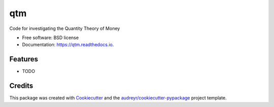 ===
qtm
===


.. image:: https://img.shields.io/pypi/v/qtm.svg
        :target: https://pypi.python.org/pypi/qtm

.. image:: https://img.shields.io/travis/ciyer/qtm.svg
        :target: https://travis-ci.com/ciyer/qtm

.. image:: https://readthedocs.org/projects/qtm/badge/?version=latest
        :target: https://qtm.readthedocs.io/en/latest/?version=latest
        :alt: Documentation Status




Code for investigating the Quantity Theory of Money


* Free software: BSD license
* Documentation: https://qtm.readthedocs.io.


Features
--------

* TODO

Credits
-------

This package was created with Cookiecutter_ and the `audreyr/cookiecutter-pypackage`_ project template.

.. _Cookiecutter: https://github.com/audreyr/cookiecutter
.. _`audreyr/cookiecutter-pypackage`: https://github.com/audreyr/cookiecutter-pypackage
